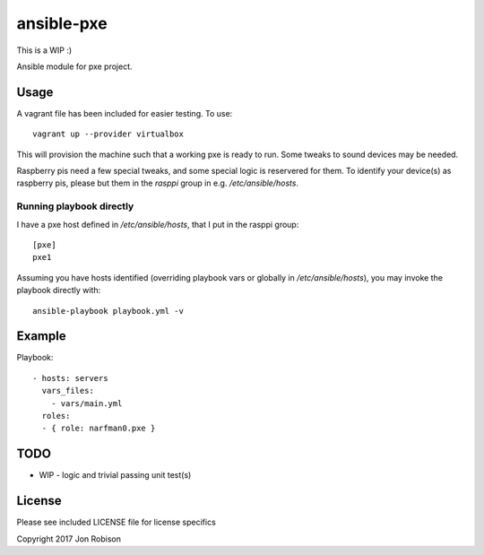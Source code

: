 ansible-pxe
=============

This is a WIP :)

.. image:: http://img.shields.io/badge/ansible--galaxy-pxe-blue.svg
  :target: https://galaxy.ansible.com/narfman0/pxe/

.. image:: https://travis-ci.org/narfman0/ansible-pxe.png?branch=master
    :target: https://travis-ci.org/narfman0/ansible-pxe

Ansible module for pxe project.

Usage
-----


A vagrant file has been included for easier testing. To use::

    vagrant up --provider virtualbox

This will provision the machine such that a working pxe
is ready to run. Some tweaks to sound devices may be needed.

Raspberry pis need a few special tweaks, and some special
logic is reservered for them. To identify your device(s) as
raspberry pis, please but them in the `rasppi` group in e.g.
`/etc/ansible/hosts`.

Running playbook directly
~~~~~~~~~~~~~~~~~~~~~~~~~

I have a pxe host defined in `/etc/ansible/hosts`, that I
put in the rasppi group::

    [pxe]
    pxe1

Assuming you have hosts identified (overriding playbook vars
or globally in `/etc/ansible/hosts`), you may invoke the
playbook directly with::

    ansible-playbook playbook.yml -v

Example
-------

Playbook::

    - hosts: servers
      vars_files:
        - vars/main.yml
      roles:
      - { role: narfman0.pxe }

TODO
----

* WIP - logic and trivial passing unit test(s)

License
-------

Please see included LICENSE file for license specifics

Copyright 2017 Jon Robison
